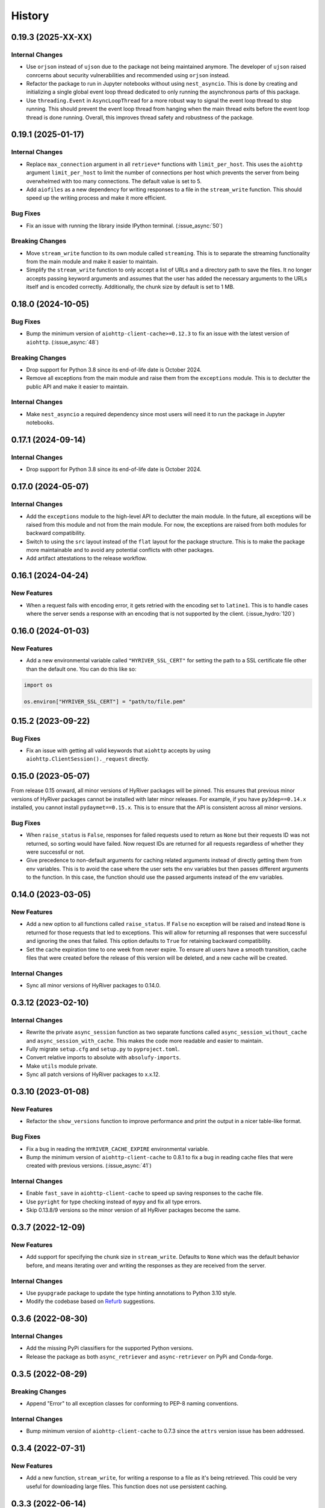 =======
History
=======

0.19.3 (2025-XX-XX)
-------------------

Internal Changes
~~~~~~~~~~~~~~~~
- Use ``orjson`` instead of ``ujson`` due to the package not being
  maintained anymore. The developer of ``ujson`` raised conrcerns
  about security vulnerabilities and recommended using ``orjson``
  instead.
- Refactor the package to run in Jupyter notebooks without using
  ``nest_asyncio``. This is done by creating and initializing a
  single global event loop thread dedicated to only running the
  asynchronous parts of this package.
- Use ``threading.Event`` in ``AsyncLoopThread`` for a more robust
  way to signal the event loop thread to stop running. This should
  prevent the event loop thread from hanging when the main thread
  exits before the event loop thread is done running. Overall, this
  improves thread safety and robustness of the package.

0.19.1 (2025-01-17)
-------------------

Internal Changes
~~~~~~~~~~~~~~~~
- Replace ``max_connection`` argument in all ``retrieve*`` functions
  with ``limit_per_host``. This uses the ``aiohttp`` argument
  ``limit_per_host`` to limit the number of connections per host which
  prevents the server from being overwhelmed with too many connections.
  The default value is set to 5.
- Add ``aiofiles`` as a new dependency for writing responses to a file
  in the ``stream_write`` function. This should speed up the writing process
  and make it more efficient.

Bug Fixes
~~~~~~~~~
- Fix an issue with running the library inside IPython terminal.
  (:issue_async:`50`)

Breaking Changes
~~~~~~~~~~~~~~~~
- Move ``stream_write`` function to its own module called ``streaming``.
  This is to separate the streaming functionality from the main module
  and make it easier to maintain.
- Simplify the ``stream_write`` function to only accept a list of URLs
  and a directory path to save the files. It no longer accepts passing
  keyword arguments and assumes that the user has added the necessary
  arguments to the URLs itself and is encoded correctly. Additionally,
  the chunk size by default is set to 1 MB.

0.18.0 (2024-10-05)
-------------------

Bug Fixes
~~~~~~~~~
- Bump the minimum version of ``aiohttp-client-cache>=0.12.3`` to fix an
  issue with the latest version of ``aiohttp``. (:issue_async:`48`)

Breaking Changes
~~~~~~~~~~~~~~~~
- Drop support for Python 3.8 since its end-of-life date is October 2024.
- Remove all exceptions from the main module and raise them from the
  ``exceptions`` module. This is to declutter the public API and make
  it easier to maintain.

Internal Changes
~~~~~~~~~~~~~~~~
- Make ``nest_asyncio`` a required dependency since most users will need
  it to run the package in Jupyter notebooks.

0.17.1 (2024-09-14)
-------------------

Internal Changes
~~~~~~~~~~~~~~~~
- Drop support for Python 3.8 since its end-of-life date is October 2024.

0.17.0 (2024-05-07)
-------------------

Internal Changes
~~~~~~~~~~~~~~~~
- Add the ``exceptions`` module to the high-level API to declutter
  the main module. In the future, all exceptions will be raised from
  this module and not from the main module. For now, the exceptions
  are raised from both modules for backward compatibility.
- Switch to using the ``src`` layout instead of the ``flat`` layout
  for the package structure. This is to make the package more
  maintainable and to avoid any potential conflicts with other
  packages.
- Add artifact attestations to the release workflow.

0.16.1 (2024-04-24)
-------------------

New Features
~~~~~~~~~~~~
- When a request fails with encoding error, it gets retried with the
  encoding set to ``latine1``. This is to handle cases where the server
  sends a response with an encoding that is not supported by the client.
  (:issue_hydro:`120`)

0.16.0 (2024-01-03)
-------------------

New Features
~~~~~~~~~~~~
- Add a new environmental variable called ``"HYRIVER_SSL_CERT"``
  for setting the path to a SSL certificate file other than the
  default one. You can do this like so:

.. code-block:: python

    import os

    os.environ["HYRIVER_SSL_CERT"] = "path/to/file.pem"

0.15.2 (2023-09-22)
-------------------

Bug Fixes
~~~~~~~~~
- Fix an issue with getting all valid keywords that ``aiohttp`` accepts
  by using ``aiohttp.ClientSession()._request`` directly.

0.15.0 (2023-05-07)
-------------------
From release 0.15 onward, all minor versions of HyRiver packages
will be pinned. This ensures that previous minor versions of HyRiver
packages cannot be installed with later minor releases. For example,
if you have ``py3dep==0.14.x`` installed, you cannot install
``pydaymet==0.15.x``. This is to ensure that the API is
consistent across all minor versions.

Bug Fixes
~~~~~~~~~
- When ``raise_status`` is ``False``, responses for failed requests used to
  return as ``None`` but their requests ID was not returned, so sorting
  would have failed. Now request IDs are returned for all requests regardless
  of whether they were successful or not.
- Give precedence to non-default arguments for caching related arguments
  instead of directly getting them from env variables. This is to avoid
  the case where the user sets the env variables but then passes different
  arguments to the function. In this case, the function should use the
  passed arguments instead of the env variables.

0.14.0 (2023-03-05)
-------------------

New Features
~~~~~~~~~~~~
- Add a new option to all functions called ``raise_status``. If ``False``
  no exception will be raised and instead ``None`` is returned for those
  requests that led to exceptions. This will allow for returning all responses
  that were successful and ignoring the ones that failed. This option defaults
  to ``True`` for retaining backward compatibility.
- Set the cache expiration time to one week from never expire. To ensure all
  users have a smooth transition, cache files that were created before the
  release of this version will be deleted, and a new cache will be created.

Internal Changes
~~~~~~~~~~~~~~~~
- Sync all minor versions of HyRiver packages to 0.14.0.

0.3.12 (2023-02-10)
-------------------

Internal Changes
~~~~~~~~~~~~~~~~
- Rewrite the private ``async_session`` function as two separate functions
  called ``async_session_without_cache`` and ``async_session_with_cache``.
  This makes the code more readable and easier to maintain.
- Fully migrate ``setup.cfg`` and ``setup.py`` to ``pyproject.toml``.
- Convert relative imports to absolute with ``absolufy-imports``.
- Make ``utils`` module private.
- Sync all patch versions of HyRiver packages to x.x.12.

0.3.10 (2023-01-08)
-------------------

New Features
~~~~~~~~~~~~
- Refactor the ``show_versions`` function to improve performance and
  print the output in a nicer table-like format.

Bug Fixes
~~~~~~~~~
- Fix a bug in reading the ``HYRIVER_CACHE_EXPIRE`` environmental variable.
- Bump the minimum version of ``aiohttp-client-cache`` to 0.8.1 to fix a bug
  in reading cache files that were created with previous versions.
  (:issue_async:`41`)

Internal Changes
~~~~~~~~~~~~~~~~
- Enable ``fast_save`` in ``aiohttp-client-cache`` to speed up saving responses
  to the cache file.
- Use ``pyright`` for type checking instead of ``mypy`` and fix all type errors.
- Skip 0.13.8/9 versions so the minor version of all HyRiver packages become
  the same.

0.3.7 (2022-12-09)
------------------

New Features
~~~~~~~~~~~~
- Add support for specifying the chunk size in ``stream_write``. Defaults to
  ``None`` which was the default behavior before, and means iterating over and
  writing the responses as they are received from the server.

Internal Changes
~~~~~~~~~~~~~~~~
- Use ``pyupgrade`` package to update the type hinting annotations
  to Python 3.10 style.
- Modify the codebase based on `Refurb <https://github.com/dosisod/refurb>`__
  suggestions.

0.3.6 (2022-08-30)
------------------

Internal Changes
~~~~~~~~~~~~~~~~
- Add the missing PyPi classifiers for the supported Python versions.
- Release the package as both ``async_retriever`` and ``async-retriever``
  on PyPi and Conda-forge.

0.3.5 (2022-08-29)
------------------

Breaking Changes
~~~~~~~~~~~~~~~~
- Append "Error" to all exception classes for conforming to PEP-8 naming conventions.

Internal Changes
~~~~~~~~~~~~~~~~
- Bump minimum version of ``aiohttp-client-cache`` to 0.7.3 since the ``attrs`` version
  issue has been addressed.


0.3.4 (2022-07-31)
------------------

New Features
~~~~~~~~~~~~
- Add a new function, ``stream_write``, for writing a response to a file as it's being
  retrieved. This could be very useful for downloading large files. This function does
  not use persistent caching.

0.3.3 (2022-06-14)
------------------

Breaking Changes
~~~~~~~~~~~~~~~~
- Set the minimum supported version of Python to 3.8 since many of the
  dependencies such as ``xarray``, ``pandas``, ``rioxarray`` have dropped support
  for Python 3.7.

Internal Changes
~~~~~~~~~~~~~~~~
- Use `micromamba <https://github.com/marketplace/actions/provision-with-micromamba>`__
  for running tests
  and use `nox <https://github.com/marketplace/actions/setup-nox>`__
  for linting in CI.

0.3.2 (2022-04-03)
------------------

New Features
~~~~~~~~~~~~
- Add support for setting caching-related arguments using three environmental variables:

  * ``HYRIVER_CACHE_NAME``: Path to the caching SQLite database.
  * ``HYRIVER_CACHE_EXPIRE``: Expiration time for cached requests in seconds.
  * ``HYRIVER_CACHE_DISABLE``: Disable reading/writing from/to the cache file.

  You can do this like so:

.. code-block:: python

    import os

    os.environ["HYRIVER_CACHE_NAME"] = "path/to/file.sqlite"
    os.environ["HYRIVER_CACHE_EXPIRE"] = "3600"
    os.environ["HYRIVER_CACHE_DISABLE"] = "true"

Internal Changes
~~~~~~~~~~~~~~~~
- Include the URL of a failed request in its exception error message.

0.3.1 (2021-12-31)
------------------

New Features
~~~~~~~~~~~~
- Add three new functions called ``retrieve_text``, ``retrieve_json``, and
  ``retrieve_binary``. These functions are derived from the ``retrieve`` function
  and are used to retrieve the text, JSON, or binary content of a response. They
  are meant to help with type hinting since they have only one return type instead
  of the three different return types that the ``retrieve`` function has.

Internal Changes
~~~~~~~~~~~~~~~~
- Move all private functions to a new module called ``utils``. This makes the code-base
  more readable and easier to maintain.


0.3.0 (2021-12-27)
------------------

Breaking Changes
~~~~~~~~~~~~~~~~
- Set the expiration time to never expire by default.

New Features
~~~~~~~~~~~~
- Add two new arguments to ``retrieve`` for controlling caching. First, ``delete_url_cache``
  for deleting caches for specific requests. Second, ``expire_after`` for setting a
  custom expiration time.
- Expose the ``ssl`` argument for disabling the SSL certification
  verification (:issue_day:`41`).
- Add a new option called ``disable`` that temporarily disables caching
  requests/responses if set to ``True``. It defaults to ``False``.

0.2.5 (2021-11-09)
------------------

New Features
~~~~~~~~~~~~
- Add two new arguments, ``timeout`` and ``expire_after``, to ``retrieve``.
  These two arguments give the user more control in dealing with issues
  related to caching.

Internal Changes
~~~~~~~~~~~~~~~~
- Revert to ``pytest`` as the testing framework.
- Use ``importlib-metadata`` for getting the version instead of ``pkg_resources``
  to decrease import time as discussed in this
  `issue <https://github.com/pydata/xarray/issues/5676>`__.

0.2.4 (2021-09-10)
------------------

Internal Changes
~~~~~~~~~~~~~~~~
- Use ``ujon`` for converting responses to JSON.

Bug Fixes
~~~~~~~~~
- Fix an issue with catching service error messages.

0.2.3 (2021-08-26)
------------------

Internal Changes
~~~~~~~~~~~~~~~~
- Use ``ujson`` for JSON parsing instead of ``orjson`` since ``orjson`` only serializes to
  ``bytes`` which is not compatible with ``aiohttp``.

0.2.2 (2021-08-19)
------------------

New Features
~~~~~~~~~~~~
- Add a new function, ``clean_cache``, for manually removing the expired responses
  from the cache database.

Internal Changes
~~~~~~~~~~~~~~~~
- Handle all cache file-related operations in the ``create_cachefile`` function.


0.2.1 (2021-07-31)
------------------

New Features
~~~~~~~~~~~~
- The responses now are returned to the same order as the input URLs.
- Add support for passing connection type, i.e., IPv4 only, IPv6 only,
  or both via the ``family`` argument. Defaults to ``both``.
- Set ``trust_env=True``, so the session can read the system's ``netrc`` files.
  This can be useful for working with services such as EarthData service
  that read the user authentication info from a ``netrc`` file.

Internal Changes
~~~~~~~~~~~~~~~~
- Replace the ``AsyncRequest`` class with the ``_retrieve`` function to increase
  readability and reduce overhead.
- More robust handling of validating user inputs via a new class called ``ValidateInputs``.
- Move all if-blocks in ``async_session`` to other functions to improve performance.

0.2.0 (2021-06-17)
------------------

Breaking Changes
~~~~~~~~~~~~~~~~
- Make persistent caching dependencies required.
- Rename ``request`` argument to ``request_method`` in ``retrieve`` which now accepts both
  lower and upper cases of ``get`` and ``post``.

Bug Fixes
~~~~~~~~~
- Pass a new loop explicitly to ``nest_asyncio`` (:issue_async:`1`).

Internal Changes
~~~~~~~~~~~~~~~~
- Refactor the entire code-base for more efficient handling of different request methods.
- Check the validity of inputs before sending requests.
- Improve documentation.
- Improve cache handling by removing the expired responses before returning the results.
- Increase testing coverage to 100%.

0.1.0 (2021-05-01)
------------------

- Initial release.
